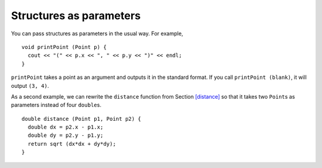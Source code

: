 Structures as parameters
------------------------

You can pass structures as parameters in the usual way. For example,

::

   void printPoint (Point p) {
     cout << "(" << p.x << ", " << p.y << ")" << endl;
   }

``printPoint`` takes a point as an argument and outputs it in the
standard format. If you call ``printPoint (blank)``, it will output
``(3, 4)``.

.. activecode:: eightone_two
  :language: cpp

  The active code below uses the ``printPoint`` function. Run the code to 
  see the output!
  ~~~~
  #include <iostream>
  using namespace std;

  struct Point {
      double x, y;
  };

  void printPoint (Point p) {
      cout << "(" << p.x << ", " << p.y << ")" << endl;
  }

  int main() {
      Point blank = { 3.0, 4.0 };
      printPoint (blank);
  }

As a second example, we can rewrite the ``distance`` function from
Section `[distance] <#distance>`__ so that it takes two ``Point``\ s as
parameters instead of four ``double``\ s.

::

   double distance (Point p1, Point p2) {
     double dx = p2.x - p1.x;
     double dy = p2.y - p1.y;
     return sqrt (dx*dx + dy*dy);
   }

.. mchoice:: structures_parameters_1
   :practice: T
   :answer_a: (-2.0, -7.0)
   :answer_b: (2.0, 7.0)
   :answer_c: (-7.0, -2.0)
   :answer_d: (7.0, 2.0)
   :correct: c
   :feedback_a: Take a close look at the printOppositeCoordinate function.
   :feedback_b: Take a close look at the printOppositeCoordinate function.
   :feedback_c: Correct!
   :feedback_d: Take a close look at the printOppositeCoordinate function.

   What will print?

   .. code-block:: cpp

      struct Coordinate {
        double x, y;
      };

      void printOppositeCoordinate (Point p) {
        cout << "(" << -p.y << ", " << -p.x << ")" << endl;
      }

      int main() {
        Coordinate coord = { 2.0, 7.0 };
        printOppositeCoordinate (coord);
      }

.. parsonsprob:: structures_parameters_2

   Construct a function that takes in three Point structures and prints the average of the x coordinates and the average of the y coordinates as a coordinate. Find the x average before the y average.
   -----
   void printAveragePoint(Point p1, Point p2, Point p3) {
   =====
    double avgX = (p1.x + p2.x + p3.x)/3;
   =====
    double avgY = (p1.y + p2.y + p3.y)/3;
   =====
    double avgY = (y.p1 + y.p2 + y.p3)/3; #distractor
   =====
    cout << "(" << avgX << "," << avgY << ")";
   =====
    cout << "(" << "avgX" << "," << "avgY" << ")"; #distractor
   =====
   }